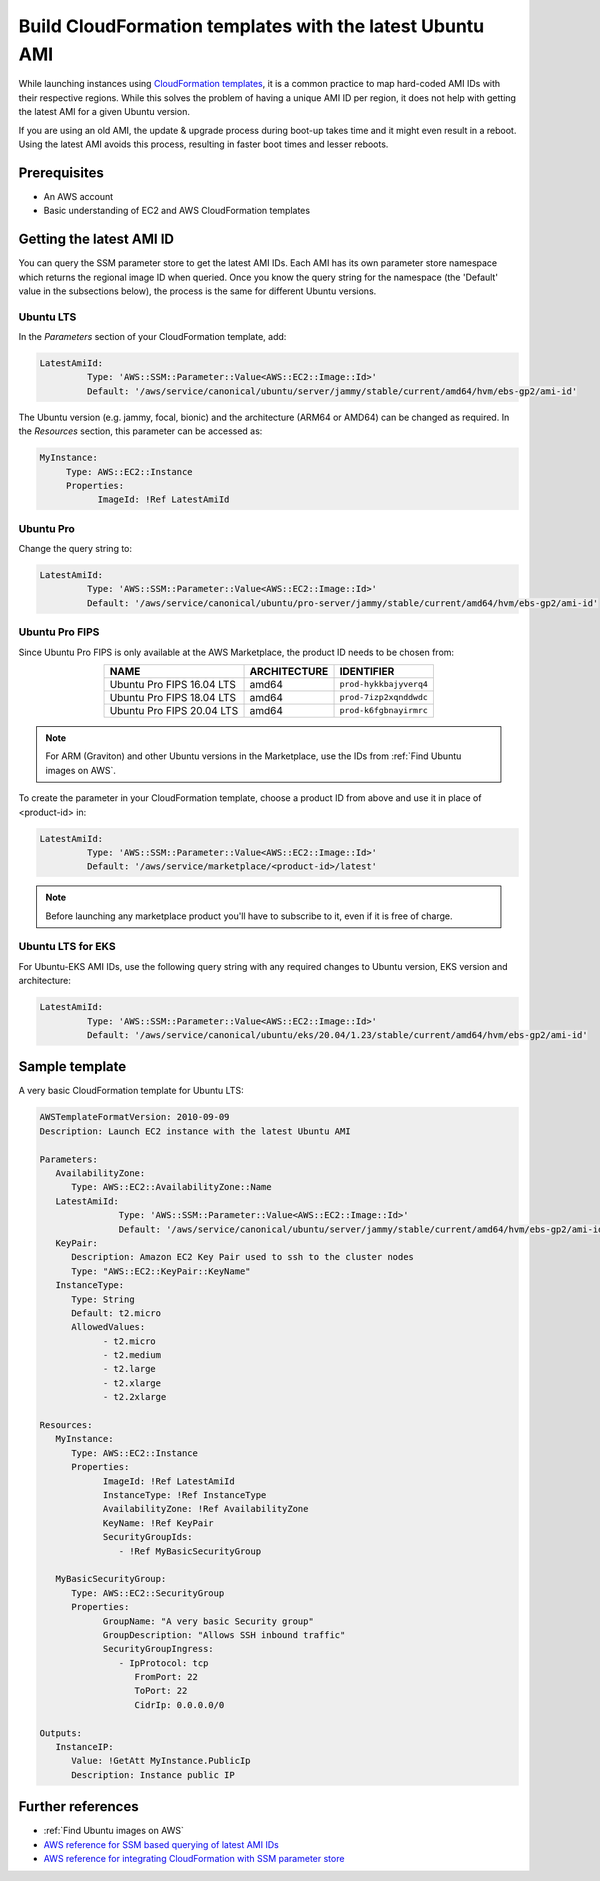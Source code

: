 Build CloudFormation templates with the latest Ubuntu AMI
=========================================================

While launching instances using `CloudFormation templates`_, it is a common practice to map hard-coded AMI IDs with their respective regions.  While this solves the problem of having a unique AMI ID per region, it does not help with getting the latest AMI for a given Ubuntu version.

If you are using an old AMI, the update & upgrade process during boot-up takes time and it might even result in a reboot. Using the latest AMI avoids this process, resulting in faster boot times and lesser reboots.


Prerequisites
-------------

- An AWS account
- Basic understanding of EC2 and AWS CloudFormation templates


Getting the latest AMI ID
-------------------------

You can query the SSM parameter store to get the latest AMI IDs. Each AMI has its own parameter store namespace which returns the regional image ID when queried. Once you know the query string for the namespace (the 'Default' value in the subsections below), the process is the same for different Ubuntu versions.


Ubuntu LTS
~~~~~~~~~~

In the *Parameters* section of your CloudFormation template, add:

.. code::

       LatestAmiId:
                Type: 'AWS::SSM::Parameter::Value<AWS::EC2::Image::Id>'
                Default: '/aws/service/canonical/ubuntu/server/jammy/stable/current/amd64/hvm/ebs-gp2/ami-id'

The Ubuntu version (e.g. jammy, focal, bionic) and the architecture (ARM64 or AMD64) can be changed as required. In the *Resources* section, this parameter can be accessed as:

.. code::

       MyInstance:
            Type: AWS::EC2::Instance
            Properties:
                  ImageId: !Ref LatestAmiId


Ubuntu Pro
~~~~~~~~~~

Change the query string to:

.. code::

       LatestAmiId:
                Type: 'AWS::SSM::Parameter::Value<AWS::EC2::Image::Id>'
                Default: '/aws/service/canonical/ubuntu/pro-server/jammy/stable/current/amd64/hvm/ebs-gp2/ami-id'


Ubuntu Pro FIPS
~~~~~~~~~~~~~~~

Since Ubuntu Pro FIPS is only available at the AWS Marketplace, the product ID needs to be chosen from:

.. list-table::
   :header-rows: 1
   :align: center

   * - **NAME**
     - **ARCHITECTURE**
     - **IDENTIFIER**
   * - Ubuntu Pro FIPS 16.04 LTS
     - amd64
     - ``prod-hykkbajyverq4``
   * - Ubuntu Pro FIPS 18.04 LTS
     - amd64
     - ``prod-7izp2xqnddwdc``
   * - Ubuntu Pro FIPS 20.04 LTS
     - amd64
     - ``prod-k6fgbnayirmrc``

.. note::

   For ARM (Graviton) and other Ubuntu versions in the Marketplace, use the IDs from :ref:`Find Ubuntu images on AWS`.

To create the parameter in your CloudFormation template, choose a product ID from above and use it in place of <product-id> in:

.. code::

       LatestAmiId:
                Type: 'AWS::SSM::Parameter::Value<AWS::EC2::Image::Id>'
                Default: '/aws/service/marketplace/<product-id>/latest'

.. note::

   Before launching any marketplace product you'll have to subscribe to it, even if it is free of charge. 


Ubuntu LTS for EKS
~~~~~~~~~~~~~~~~~~

For Ubuntu-EKS AMI IDs, use the following query string with any required changes to Ubuntu version, EKS version and architecture:

.. code::

       LatestAmiId:
                Type: 'AWS::SSM::Parameter::Value<AWS::EC2::Image::Id>'
                Default: '/aws/service/canonical/ubuntu/eks/20.04/1.23/stable/current/amd64/hvm/ebs-gp2/ami-id'


Sample template
---------------

A very basic CloudFormation template for Ubuntu LTS:

.. code::

   AWSTemplateFormatVersion: 2010-09-09
   Description: Launch EC2 instance with the latest Ubuntu AMI

   Parameters:
      AvailabilityZone:
         Type: AWS::EC2::AvailabilityZone::Name
      LatestAmiId:
                  Type: 'AWS::SSM::Parameter::Value<AWS::EC2::Image::Id>'
                  Default: '/aws/service/canonical/ubuntu/server/jammy/stable/current/amd64/hvm/ebs-gp2/ami-id'
      KeyPair:
         Description: Amazon EC2 Key Pair used to ssh to the cluster nodes
         Type: "AWS::EC2::KeyPair::KeyName"
      InstanceType:
         Type: String
         Default: t2.micro
         AllowedValues:
               - t2.micro
               - t2.medium
               - t2.large
               - t2.xlarge
               - t2.2xlarge

   Resources:
      MyInstance:
         Type: AWS::EC2::Instance
         Properties:
               ImageId: !Ref LatestAmiId
               InstanceType: !Ref InstanceType
               AvailabilityZone: !Ref AvailabilityZone
               KeyName: !Ref KeyPair
               SecurityGroupIds:
                  - !Ref MyBasicSecurityGroup

      MyBasicSecurityGroup:
         Type: AWS::EC2::SecurityGroup
         Properties:
               GroupName: "A very basic Security group"
               GroupDescription: "Allows SSH inbound traffic"
               SecurityGroupIngress:
                  - IpProtocol: tcp
                     FromPort: 22
                     ToPort: 22
                     CidrIp: 0.0.0.0/0

   Outputs:
      InstanceIP:
         Value: !GetAtt MyInstance.PublicIp
         Description: Instance public IP


Further references
------------------

* :ref:`Find Ubuntu images on AWS`
* `AWS reference for SSM based querying of latest AMI IDs`_
* `AWS reference for integrating CloudFormation with SSM parameter store`_

.. _`CloudFormation templates`: https://aws.amazon.com/cloudformation/resources/templates/
.. _`AWS reference for SSM based querying of latest AMI IDs`: https://aws.amazon.com/blogs/compute/query-for-the-latest-amazon-linux-ami-ids-using-aws-systems-manager-parameter-store/
.. _`AWS reference for integrating CloudFormation with SSM parameter store`: https://aws.amazon.com/blogs/mt/integrating-aws-cloudformation-with-aws-systems-manager-parameter-store/

